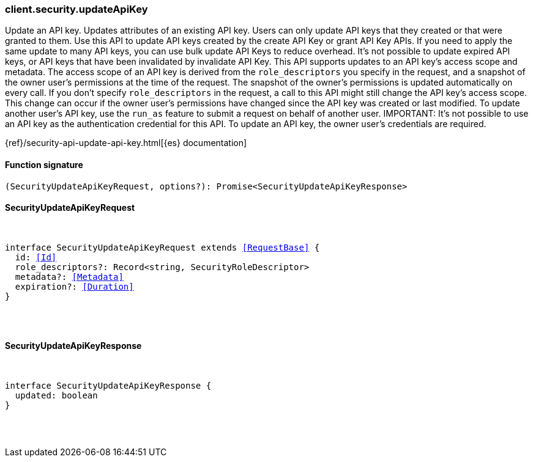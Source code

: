 [[reference-security-update_api_key]]

////////
===========================================================================================================================
||                                                                                                                       ||
||                                                                                                                       ||
||                                                                                                                       ||
||        ██████╗ ███████╗ █████╗ ██████╗ ███╗   ███╗███████╗                                                            ||
||        ██╔══██╗██╔════╝██╔══██╗██╔══██╗████╗ ████║██╔════╝                                                            ||
||        ██████╔╝█████╗  ███████║██║  ██║██╔████╔██║█████╗                                                              ||
||        ██╔══██╗██╔══╝  ██╔══██║██║  ██║██║╚██╔╝██║██╔══╝                                                              ||
||        ██║  ██║███████╗██║  ██║██████╔╝██║ ╚═╝ ██║███████╗                                                            ||
||        ╚═╝  ╚═╝╚══════╝╚═╝  ╚═╝╚═════╝ ╚═╝     ╚═╝╚══════╝                                                            ||
||                                                                                                                       ||
||                                                                                                                       ||
||    This file is autogenerated, DO NOT send pull requests that changes this file directly.                             ||
||    You should update the script that does the generation, which can be found in:                                      ||
||    https://github.com/elastic/elastic-client-generator-js                                                             ||
||                                                                                                                       ||
||    You can run the script with the following command:                                                                 ||
||       npm run elasticsearch -- --version <version>                                                                    ||
||                                                                                                                       ||
||                                                                                                                       ||
||                                                                                                                       ||
===========================================================================================================================
////////

[discrete]
[[client.security.updateApiKey]]
=== client.security.updateApiKey

Update an API key. Updates attributes of an existing API key. Users can only update API keys that they created or that were granted to them. Use this API to update API keys created by the create API Key or grant API Key APIs. If you need to apply the same update to many API keys, you can use bulk update API Keys to reduce overhead. It’s not possible to update expired API keys, or API keys that have been invalidated by invalidate API Key. This API supports updates to an API key’s access scope and metadata. The access scope of an API key is derived from the `role_descriptors` you specify in the request, and a snapshot of the owner user’s permissions at the time of the request. The snapshot of the owner’s permissions is updated automatically on every call. If you don’t specify `role_descriptors` in the request, a call to this API might still change the API key’s access scope. This change can occur if the owner user’s permissions have changed since the API key was created or last modified. To update another user’s API key, use the `run_as` feature to submit a request on behalf of another user. IMPORTANT: It’s not possible to use an API key as the authentication credential for this API. To update an API key, the owner user’s credentials are required.

{ref}/security-api-update-api-key.html[{es} documentation]

[discrete]
==== Function signature

[source,ts]
----
(SecurityUpdateApiKeyRequest, options?): Promise<SecurityUpdateApiKeyResponse>
----

[discrete]
==== SecurityUpdateApiKeyRequest

[pass]
++++
<pre>
++++
interface SecurityUpdateApiKeyRequest extends <<RequestBase>> {
  id: <<Id>>
  role_descriptors?: Record<string, SecurityRoleDescriptor>
  metadata?: <<Metadata>>
  expiration?: <<Duration>>
}

[pass]
++++
</pre>
++++
[discrete]
==== SecurityUpdateApiKeyResponse

[pass]
++++
<pre>
++++
interface SecurityUpdateApiKeyResponse {
  updated: boolean
}

[pass]
++++
</pre>
++++
